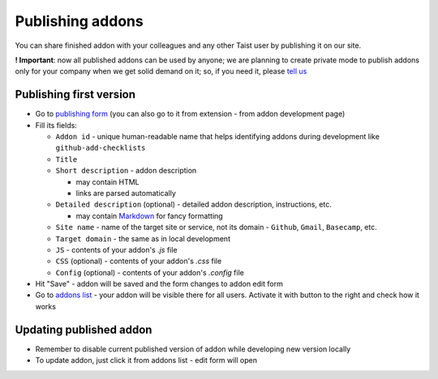 Publishing addons
=================

You can share finished addon with your colleagues and any other Taist user by publishing it on our site.

**! Important**: now all published addons can be used by anyone; we are planning to create private mode to publish addons only for your company when we get solid demand on it; so, if you need it, please `tell us <mailto:anton@tai.st?subject=Private%publishing%20mode%20request>`_

Publishing first version
------------------------
* Go to `publishing form <http://tai.st/app#/addons/new>`_ (you can also go to it from extension - from addon development page)
* Fill its fields:

  * ``Addon id`` - unique human-readable name that helps identifying addons during development like ``github-add-checklists``
  * ``Title``
  * ``Short description`` - addon description

    * may contain HTML
    * links are parsed automatically
  * ``Detailed description`` (optional) - detailed addon description, instructions, etc.

    * may contain `Markdown <https://github.com/adam-p/markdown-here/wiki/Markdown-Cheatsheet>`_ for fancy formatting
  * ``Site name`` - name of the target site or service, not its domain - ``Github``, ``Gmail``, ``Basecamp``, etc.
  * ``Target domain`` - the same as in local development
  * ``JS`` - contents of your addon's `.js` file
  * ``CSS`` (optional) - contents of your addon's `.css` file
  * ``Config`` (optional) - contents of your addon's `.config` file

* Hit "Save" - addon will be saved and the form changes to addon edit form
* Go to `addons list <http://tai.st/app#/addons>`_ - your addon will be visible there for all users. Activate it with button to the right and check how it works

Updating published addon
------------------------
* Remember to disable current published version of addon while developing new version locally
* To update addon, just click it from addons list - edit form will open



